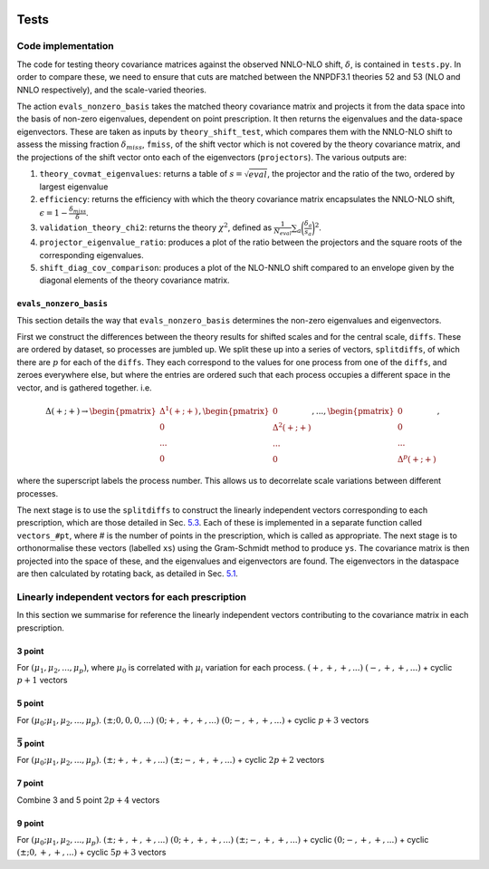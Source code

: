  .. _vptheorycov-tests:
 
Tests
=====

Code implementation
-------------------

The code for testing theory covariance matrices against the observed
NNLO-NLO shift, :math:`\delta`, is contained in ``tests.py``. In order
to compare these, we need to ensure that cuts are matched between the
NNPDF3.1 theories 52 and 53 (NLO and NNLO respectively), and the
scale-varied theories.

The action ``evals_nonzero_basis`` takes the matched theory covariance
matrix and projects it from the data space into the basis of non-zero
eigenvalues, dependent on point prescription. It then returns the
eigenvalues and the data-space eigenvectors. These are taken as inputs
by ``theory_shift_test``, which compares them with the NNLO-NLO shift to
assess the missing fraction :math:`\delta_{miss}`, ``fmiss``, of the
shift vector which is not covered by the theory covariance matrix, and
the projections of the shift vector onto each of the eigenvectors
(``projectors``). The various outputs are:

#. ``theory_covmat_eigenvalues``: returns a table of
   :math:`s = \sqrt{eval}`, the projector and the ratio of the two,
   ordered by largest eigenvalue

#. ``efficiency``: returns the efficiency with which the theory
   covariance matrix encapsulates the NNLO-NLO shift,
   :math:`\epsilon = 1-\frac{\delta_{miss}}{\delta}`.

#. ``validation_theory_chi2``: returns the theory :math:`\chi^2`,
   defined as
   :math:`\frac{1}{N_{eval}}\sum_a \bigg(\frac{\delta_a}{s_a}\bigg)^2`.

#. ``projector_eigenvalue_ratio``: produces a plot of the ratio between
   the projectors and the square roots of the corresponding eigenvalues.

#. ``shift_diag_cov_comparison``: produces a plot of the NLO-NNLO shift
   compared to an envelope given by the diagonal elements of the theory
   covariance matrix.

``evals_nonzero_basis``
~~~~~~~~~~~~~~~~~~~~~~~

This section details the way that ``evals_nonzero_basis`` determines the
non-zero eigenvalues and eigenvectors.

First we construct the differences between the theory results for
shifted scales and for the central scale, ``diffs``. These are ordered
by dataset, so processes are jumbled up. We split these up into a series
of vectors, ``splitdiffs``, of which there are :math:`p` for each of the
``diffs``. They each correspond to the values for one process from one
of the ``diffs``, and zeroes everywhere else, but where the entries are
ordered such that each process occupies a different space in the vector,
and is gathered together. i.e.

.. math::

   \Delta(+;+) \to 
       \begin{pmatrix}
       \Delta^1(+;+) \\
       0 \\
       ...\\
       0
       \end{pmatrix},
       \begin{pmatrix}
       0 \\
       \Delta^2(+;+) \\
       ... \\
       0
       \end{pmatrix}, ...,
       \begin{pmatrix}
       0 \\
       0 \\
       ... \\
       \Delta^p(+;+)
       \end{pmatrix},


where the superscript labels the process number. This allows us to
decorrelate scale variations between different processes.

The next stage is to use the ``splitdiffs`` to construct the linearly
independent vectors corresponding to each prescription, which are those
detailed in Sec. `5.3 <#vectors>`__. Each of these is implemented in a
separate function called ``vectors_#pt``, where # is the number of
points in the prescription, which is called as appropriate. The next
stage is to orthonormalise these vectors (labelled ``xs``) using the
Gram-Schmidt method to produce ``ys``. The covariance matrix is then
projected into the space of these, and the eigenvalues and eigenvectors
are found. The eigenvectors in the dataspace are then calculated by
rotating back, as detailed in Sec. `5.1 <#projection>`__.

.. _vectors:

Linearly independent vectors for each prescription
--------------------------------------------------

In this section we summarise for reference the linearly independent vectors
contributing to the covariance matrix in each prescription.

3 point
~~~~~~~

For :math:`(\mu_1, \mu_2, ..., \mu_p)`, where :math:`\mu_0` is
correlated with :math:`\mu_i` variation for each process.
:math:`(+, +, +, ...)` :math:`(-, +, +, ...)` + cyclic :math:`p+1`
vectors

.. _point-1:

5 point
~~~~~~~

For :math:`(\mu_0; \mu_1, \mu_2, ..., \mu_p)`.
:math:`(\pm; 0, 0, 0, ...)` :math:`(0; +, +, +, ...)`
:math:`(0; -, +, +, ...)` + cyclic :math:`p+3` vectors

:math:`\bar{5}` point
~~~~~~~~~~~~~~~~~~~~~

For :math:`(\mu_0; \mu_1, \mu_2, ..., \mu_p)`.
:math:`(\pm; +, +, +, ...)` :math:`(\pm; -, +, +, ...)` + cyclic
:math:`2p+2` vectors

.. _point-2:

7 point
~~~~~~~

Combine 3 and 5 point :math:`2p+4` vectors

.. _point-3:

9 point
~~~~~~~

For :math:`(\mu_0; \mu_1, \mu_2, ..., \mu_p)`.
:math:`(\pm; +, +, +, ...)` :math:`(0; +, +, +, ...)`
:math:`(\pm; -, +, +, ...)` + cyclic :math:`(0; -, +, +, ...)` + cyclic
:math:`(\pm; 0, +, +, ...)` + cyclic :math:`5p+3` vectors
